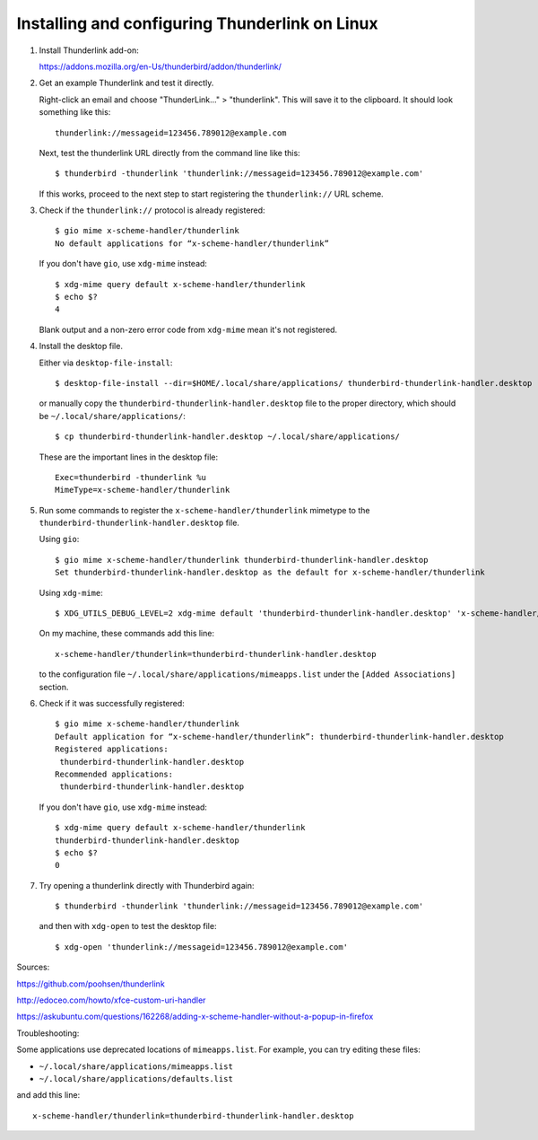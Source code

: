 Installing and configuring Thunderlink on Linux
===============================================

#. Install Thunderlink add-on:

   https://addons.mozilla.org/en-Us/thunderbird/addon/thunderlink/

#. Get an example Thunderlink and test it directly.

   Right-click an email and choose "ThunderLink..." > "thunderlink".
   This will save it to the clipboard.
   It should look something like this::

       thunderlink://messageid=123456.789012@example.com

   Next, test the thunderlink URL directly from the command line like this::

       $ thunderbird -thunderlink 'thunderlink://messageid=123456.789012@example.com'

   If this works, proceed to the next step
   to start registering the ``thunderlink://`` URL scheme.

#. Check if the ``thunderlink://`` protocol is already registered::

       $ gio mime x-scheme-handler/thunderlink
       No default applications for “x-scheme-handler/thunderlink”

   If you don't have ``gio``, use ``xdg-mime`` instead::

       $ xdg-mime query default x-scheme-handler/thunderlink
       $ echo $?
       4

   Blank output and a non-zero error code from ``xdg-mime``
   mean it's not registered.

#. Install the desktop file.

   Either via ``desktop-file-install``::

       $ desktop-file-install --dir=$HOME/.local/share/applications/ thunderbird-thunderlink-handler.desktop

   or manually copy the ``thunderbird-thunderlink-handler.desktop`` file
   to the proper directory,
   which should be ``~/.local/share/applications/``::

       $ cp thunderbird-thunderlink-handler.desktop ~/.local/share/applications/

   These are the important lines in the desktop file::

       Exec=thunderbird -thunderlink %u
       MimeType=x-scheme-handler/thunderlink

#. Run some commands to register the ``x-scheme-handler/thunderlink`` mimetype
   to the ``thunderbird-thunderlink-handler.desktop`` file.

   Using ``gio``::

       $ gio mime x-scheme-handler/thunderlink thunderbird-thunderlink-handler.desktop
       Set thunderbird-thunderlink-handler.desktop as the default for x-scheme-handler/thunderlink

   Using ``xdg-mime``::

       $ XDG_UTILS_DEBUG_LEVEL=2 xdg-mime default 'thunderbird-thunderlink-handler.desktop' 'x-scheme-handler/thunderlink'

   On my machine, these commands add this line::

       x-scheme-handler/thunderlink=thunderbird-thunderlink-handler.desktop

   to the configuration file ``~/.local/share/applications/mimeapps.list``
   under the ``[Added Associations]`` section.

   .. TODO: is this necessary? update-desktop-database ~/.local/share/applications

#. Check if it was successfully registered::

       $ gio mime x-scheme-handler/thunderlink
       Default application for “x-scheme-handler/thunderlink”: thunderbird-thunderlink-handler.desktop
       Registered applications:
       	thunderbird-thunderlink-handler.desktop
       Recommended applications:
       	thunderbird-thunderlink-handler.desktop

   If you don't have ``gio``, use ``xdg-mime`` instead::

       $ xdg-mime query default x-scheme-handler/thunderlink
       thunderbird-thunderlink-handler.desktop
       $ echo $?
       0

#. Try opening a thunderlink directly with Thunderbird again::

       $ thunderbird -thunderlink 'thunderlink://messageid=123456.789012@example.com'

   and then with ``xdg-open`` to test the desktop file::

       $ xdg-open 'thunderlink://messageid=123456.789012@example.com'

Sources:

https://github.com/poohsen/thunderlink

http://edoceo.com/howto/xfce-custom-uri-handler

https://askubuntu.com/questions/162268/adding-x-scheme-handler-without-a-popup-in-firefox

Troubleshooting:

Some applications use deprecated locations of ``mimeapps.list``.
For example, you can try editing these files:

- ``~/.local/share/applications/mimeapps.list``
- ``~/.local/share/applications/defaults.list``

and add this line::

       x-scheme-handler/thunderlink=thunderbird-thunderlink-handler.desktop

.. TODO: should this go under the ``[Added Associations]`` section or the ``[Default Applications]`` section?
.. TODO: should this go under ``[Default Applications]`` section since there is no other?

.. TODO: find official source for deprecation. Maybe this: https://lists.freedesktop.org/archives/xdg/2014-February/013177.html
